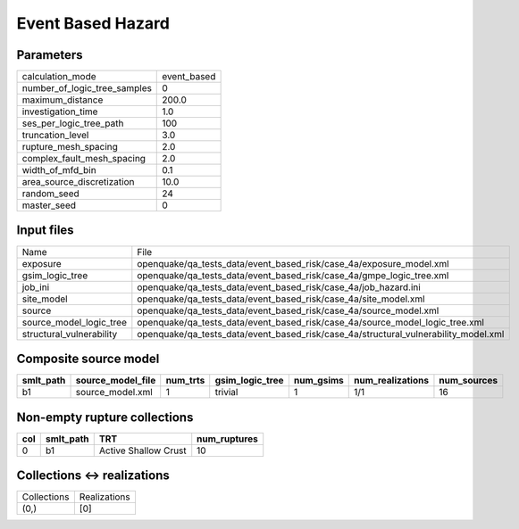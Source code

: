Event Based Hazard
==================

Parameters
----------
============================ ===========
calculation_mode             event_based
number_of_logic_tree_samples 0          
maximum_distance             200.0      
investigation_time           1.0        
ses_per_logic_tree_path      100        
truncation_level             3.0        
rupture_mesh_spacing         2.0        
complex_fault_mesh_spacing   2.0        
width_of_mfd_bin             0.1        
area_source_discretization   10.0       
random_seed                  24         
master_seed                  0          
============================ ===========

Input files
-----------
======================== ===================================================================================
Name                     File                                                                               
exposure                 openquake/qa_tests_data/event_based_risk/case_4a/exposure_model.xml                
gsim_logic_tree          openquake/qa_tests_data/event_based_risk/case_4a/gmpe_logic_tree.xml               
job_ini                  openquake/qa_tests_data/event_based_risk/case_4a/job_hazard.ini                    
site_model               openquake/qa_tests_data/event_based_risk/case_4a/site_model.xml                    
source                   openquake/qa_tests_data/event_based_risk/case_4a/source_model.xml                  
source_model_logic_tree  openquake/qa_tests_data/event_based_risk/case_4a/source_model_logic_tree.xml       
structural_vulnerability openquake/qa_tests_data/event_based_risk/case_4a/structural_vulnerability_model.xml
======================== ===================================================================================

Composite source model
----------------------
========= ================= ======== =============== ========= ================ ===========
smlt_path source_model_file num_trts gsim_logic_tree num_gsims num_realizations num_sources
========= ================= ======== =============== ========= ================ ===========
b1        source_model.xml  1        trivial         1         1/1              16         
========= ================= ======== =============== ========= ================ ===========

Non-empty rupture collections
-----------------------------
=== ========= ==================== ============
col smlt_path TRT                  num_ruptures
=== ========= ==================== ============
0   b1        Active Shallow Crust 10          
=== ========= ==================== ============

Collections <-> realizations
----------------------------
=========== ============
Collections Realizations
(0,)        [0]         
=========== ============